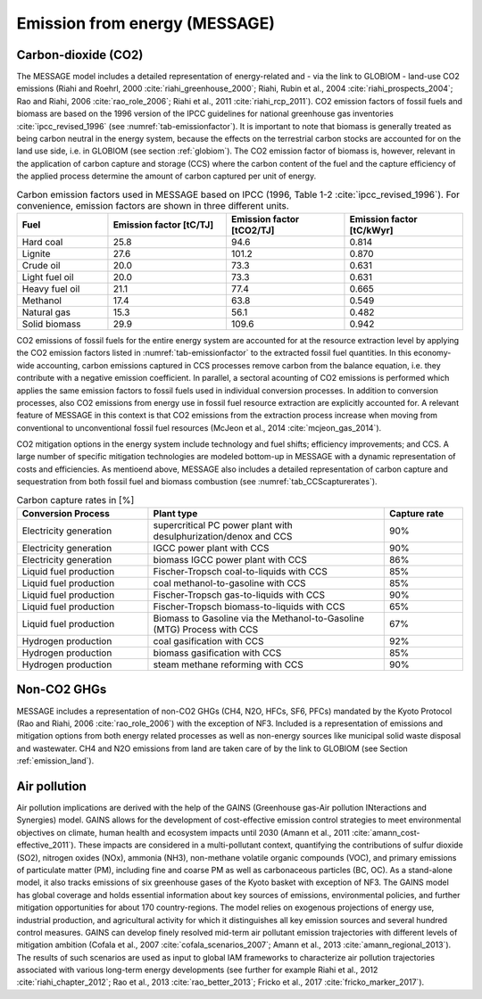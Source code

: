 .. _emission_energy:

Emission from energy (MESSAGE)
------------------------------

Carbon-dioxide (CO2)
~~~~~~~~~~~~~~~~~~~~
The MESSAGE model includes a detailed representation of energy-related and - via the link to GLOBIOM - land-use CO2 emissions (Riahi and Roehrl, 2000 :cite:`riahi_greenhouse_2000`; Riahi, Rubin et al., 2004 :cite:`riahi_prospects_2004`; Rao and Riahi, 2006 :cite:`rao_role_2006`; Riahi et al., 2011 :cite:`riahi_rcp_2011`). CO2 emission factors of fossil fuels and biomass are based on the 1996 version of the IPCC guidelines for national greenhouse gas inventories :cite:`ipcc_revised_1996` (see :numref:`tab-emissionfactor`). It is important to note that biomass is generally treated as being carbon neutral in the energy system, because the effects on the terrestrial carbon stocks are accounted for on the land use side, i.e. in GLOBIOM (see section :ref:`globiom`). The CO2 emission factor of biomass is, however, relevant in the application of carbon capture and storage (CCS) where the carbon content of the fuel and the capture efficiency of the applied process determine the amount of carbon captured per unit of energy.

.. _tab-emissionfactor:
.. list-table:: Carbon emission factors used in MESSAGE based on IPCC (1996, Table 1-2 :cite:`ipcc_revised_1996`). For convenience, emission factors are shown in three different units.
   :widths: 20 26 26 26
   :header-rows: 1

   * - Fuel
     - Emission factor [tC/TJ]
     - Emission factor [tCO2/TJ]
     - Emission factor [tC/kWyr]
   * - Hard coal
     - 25.8
     - 94.6
     - 0.814
   * - Lignite
     - 27.6
     - 101.2
     - 0.870
   * - Crude oil
     - 20.0
     - 73.3
     - 0.631
   * - Light fuel oil
     - 20.0
     - 73.3
     - 0.631
   * - Heavy fuel oil
     - 21.1
     - 77.4
     - 0.665
   * - Methanol
     - 17.4
     - 63.8
     - 0.549
   * - Natural gas
     - 15.3
     - 56.1
     - 0.482
   * - Solid biomass
     - 29.9
     - 109.6
     - 0.942

CO2 emissions of fossil fuels for the entire energy system are accounted for at the resource extraction level by applying the CO2 emission factors listed in :numref:`tab-emissionfactor` to the extracted fossil fuel quantities. In this economy-wide accounting, carbon emissions captured in CCS processes remove carbon from the balance equation, i.e. they contribute with a negative emission coefficient. In parallel, a sectoral acounting of CO2 emissions is performed which applies the same emission factors to fossil fuels used in individual conversion processes. In addition to conversion processes, also CO2 emissions from energy use in fossil fuel resource extraction are explicitly accounted for. A relevant feature of MESSAGE in this context is that CO2 emissions from the extraction process increase when moving from conventional to unconventional fossil fuel resources (McJeon et al., 2014 :cite:`mcjeon_gas_2014`).

CO2 mitigation options in the energy system include technology and fuel shifts; efficiency improvements; and CCS. A large number of specific mitigation technologies are modeled bottom-up in MESSAGE with a dynamic representation of costs and efficiencies. As mentioend above, MESSAGE also includes a detailed representation of carbon capture and sequestration from both fossil fuel and biomass combustion (see :numref:`tab_CCScapturerates`).

.. _tab_CCScapturerates:
.. list-table:: Carbon capture rates in [%]
   :widths: 25 45 15
   :header-rows: 1

   * - Conversion Process
     - Plant type
     - Capture rate
   * - Electricity generation
     - supercritical PC power plant with desulphurization/denox and CCS
     - 90%
   * - Electricity generation
     - IGCC power plant with CCS
     - 90%
   * - Electricity generation
     - biomass IGCC power plant with CCS
     - 86%
   * - Liquid fuel production
     - Fischer-Tropsch coal-to-liquids with CCS
     - 85%
   * - Liquid fuel production
     - coal methanol-to-gasoline with CCS
     - 85%
   * - Liquid fuel production
     - Fischer-Tropsch gas-to-liquids with CCS
     - 90%
   * - Liquid fuel production
     - Fischer-Tropsch biomass-to-liquids with CCS
     - 65%
   * - Liquid fuel production
     - Biomass to Gasoline via the Methanol-to-Gasoline (MTG) Process with CCS
     - 67%
   * - Hydrogen production
     - coal gasification with CCS
     - 92%
   * - Hydrogen production
     - biomass gasification with CCS
     - 85%
   * - Hydrogen production
     - steam methane reforming with CCS
     - 90%



Non-CO2 GHGs
~~~~~~~~~~~~
MESSAGE includes a representation of non-CO2 GHGs (CH4, N2O, HFCs, SF6, PFCs) mandated by the Kyoto Protocol (Rao and Riahi, 2006 :cite:`rao_role_2006`) with the exception of NF3. Included is a representation of emissions and mitigation options from both energy related processes as well as non-energy sources like municipal solid waste disposal and wastewater. CH4 and N2O emissions from land are taken care of by the link to GLOBIOM (see Section :ref:`emission_land`).

.. _gains:

Air pollution
~~~~~~~~~~~~~
Air pollution implications are derived with the help of the GAINS (Greenhouse gas-Air pollution INteractions and Synergies) model. GAINS allows for the development of cost-effective emission control strategies to
meet environmental objectives on climate, human health and ecosystem impacts until 2030 (Amann et al., 2011 :cite:`amann_cost-effective_2011`). These impacts are considered in a multi-pollutant context,
quantifying the contributions of sulfur dioxide (SO2), nitrogen oxides (NOx), ammonia (NH3), non-methane volatile organic compounds (VOC), and primary emissions of particulate matter (PM), including fine
and coarse PM as well as carbonaceous particles (BC, OC). As a stand-alone model, it also tracks emissions of six greenhouse gases of the Kyoto basket with exception of NF3. The GAINS model has global
coverage and holds essential information about key sources of emissions, environmental policies, and further mitigation opportunities for about 170 country-regions. The model relies on exogenous projections
of energy use, industrial production, and agricultural activity for which it distinguishes all key emission sources and several hundred control measures. GAINS can develop finely resolved mid-term air pollutant
emission trajectories with different levels of mitigation ambition (Cofala et al., 2007 :cite:`cofala_scenarios_2007`; Amann et al., 2013 :cite:`amann_regional_2013`). The results of such scenarios are used as
input to global IAM frameworks to characterize air pollution trajectories associated with various long-term energy developments
(see further for example Riahi et al., 2012 :cite:`riahi_chapter_2012`; Rao et al., 2013 :cite:`rao_better_2013`; Fricko et al., 2017 :cite:`fricko_marker_2017`).
